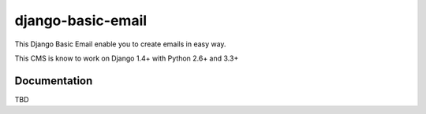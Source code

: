 ==================
django-basic-email
==================

This Django Basic Email enable you to create emails in easy way.

This CMS is know to work on Django 1.4+ with Python 2.6+ and 3.3+

Documentation
=============

TBD
